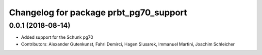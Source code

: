 ^^^^^^^^^^^^^^^^^^^^^^^^^^^^^^^^^^^^^^^
Changelog for package prbt_pg70_support
^^^^^^^^^^^^^^^^^^^^^^^^^^^^^^^^^^^^^^^

0.0.1 (2018-08-14)
------------------
* Added support for the Schunk pg70
* Contributors: Alexander Gutenkunst, Fahri Demirci, Hagen Slusarek, Immanuel Martini, Joachim Schleicher
